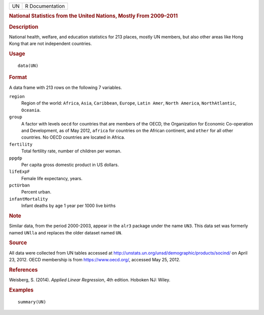 .. container::

   .. container::

      == ===============
      UN R Documentation
      == ===============

      .. rubric:: National Statistics from the United Nations, Mostly
         From 2009–2011
         :name: national-statistics-from-the-united-nations-mostly-from-20092011

      .. rubric:: Description
         :name: description

      National health, welfare, and education statistics for 213 places,
      mostly UN members, but also other areas like Hong Kong that are
      not independent countries.

      .. rubric:: Usage
         :name: usage

      ::

         data(UN)

      .. rubric:: Format
         :name: format

      A data frame with 213 rows on the following 7 variables.

      ``region``
         Region of the world: ``Africa``, ``Asia``, ``Caribbean``,
         ``Europe``, ``Latin Amer``, ``North America``,
         ``NorthAtlantic``, ``Oceania``.

      ``group``
         A factor with levels ``oecd`` for countries that are members of
         the OECD, the Organization for Economic Co-operation and
         Development, as of May 2012, ``africa`` for countries on the
         African continent, and ``other`` for all other countries. No
         OECD countries are located in Africa.

      ``fertility``
         Total fertility rate, number of children per woman.

      ``ppgdp``
         Per capita gross domestic product in US dollars.

      ``lifeExpF``
         Female life expectancy, years.

      ``pctUrban``
         Percent urban.

      ``infantMortality``
         Infant deaths by age 1 year per 1000 live births

      .. rubric:: Note
         :name: note

      Similar data, from the period 2000-2003, appear in the ``alr3``
      package under the name ``UN3``. This data set was formerly named
      ``UNlla`` and replaces the older dataset named ``UN``.

      .. rubric:: Source
         :name: source

      All data were collected from UN tables accessed at
      http://unstats.un.org/unsd/demographic/products/socind/ on April
      23, 2012. OECD membership is from https://www.oecd.org/, accessed
      May 25, 2012.

      .. rubric:: References
         :name: references

      Weisberg, S. (2014). *Applied Linear Regression*, 4th edition.
      Hoboken NJ: Wiley.

      .. rubric:: Examples
         :name: examples

      ::

         summary(UN)
